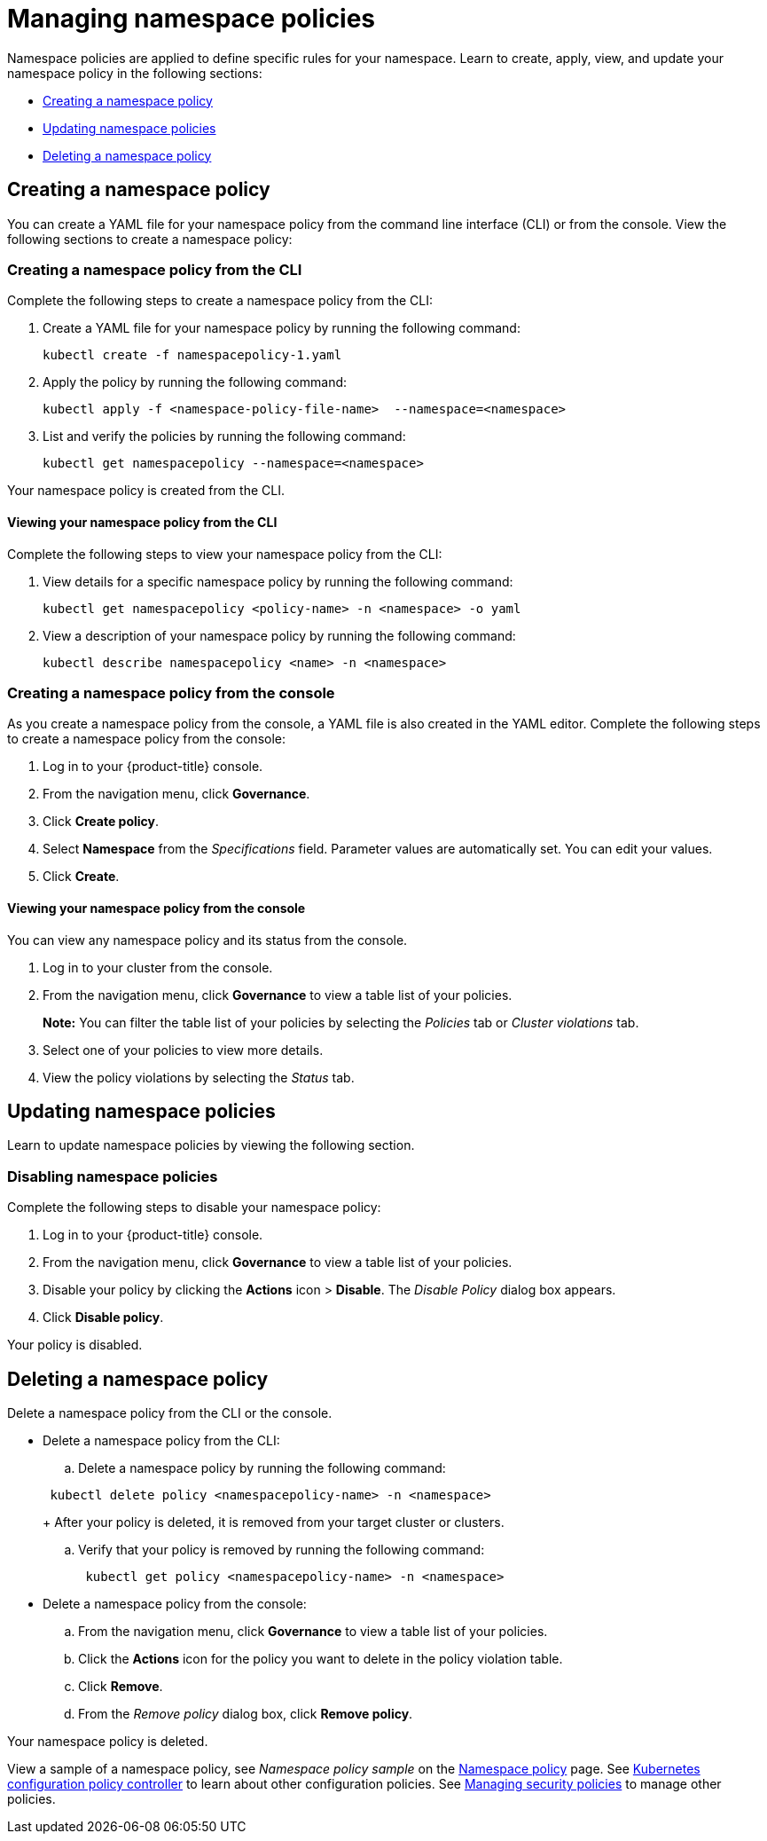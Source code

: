 [#managing-namespace-policies]
= Managing namespace policies

Namespace policies are applied to define specific rules for your namespace. Learn to create, apply, view, and update your namespace policy in the following sections:

* <<creating-a-namespace-policy,Creating a namespace policy>>
* <<updating-namespace-policies,Updating namespace policies>>
* <<deleting-a-namespace-policy,Deleting a namespace policy>>

[#creating-a-namespace-policy]
== Creating a namespace policy

You can create a YAML file for your namespace policy from the command line interface (CLI) or from the console.
View the following sections to create a namespace policy:

[#creating-a-namespace-policy-from-the-cli]
=== Creating a namespace policy from the CLI

Complete the following steps to create a namespace policy from the CLI:

. Create a YAML file for your namespace policy by running the following command:
+
----
kubectl create -f namespacepolicy-1.yaml
----

. Apply the policy by running the following command:
+
----
kubectl apply -f <namespace-policy-file-name>  --namespace=<namespace>
----

. List and verify the policies by running the following command:
+
----
kubectl get namespacepolicy --namespace=<namespace>
----

Your namespace policy is created from the CLI.

[#viewing-your-namespace-policy-from-the-cli]
==== Viewing your namespace policy from the CLI

Complete the following steps to view your namespace policy from the CLI:

. View details for a specific namespace policy by running the following command:
+
----
kubectl get namespacepolicy <policy-name> -n <namespace> -o yaml
----

. View a description of your namespace policy by running the following command:
+
----
kubectl describe namespacepolicy <name> -n <namespace>
----

[#creating-a-namespace-policy-from-the-console]
=== Creating a namespace policy from the console

As you create a namespace policy from the console, a YAML file is also created in the YAML editor.
Complete the following steps to create a namespace policy from the console:

. Log in to your {product-title} console.
. From the navigation menu, click *Governance*.
. Click *Create policy*.
. Select *Namespace* from the _Specifications_ field.
Parameter values are automatically set.
You can edit your values.
. Click *Create*.

[#viewing-your-namespace-policy-from-the-console]
==== Viewing your namespace policy from the console

You can view any namespace policy and its status from the console.

. Log in to your cluster from the console.
. From the navigation menu, click *Governance* to view a table list of your policies.
+
*Note:* You can filter the table list of your policies by selecting the _Policies_ tab or _Cluster violations_ tab.

. Select one of your policies to view more details.
. View the policy violations by selecting the _Status_ tab.

[#updating-namespace-policies]
== Updating namespace policies

Learn to update namespace policies by viewing the following section.

[#disabling-namespace-policies]
=== Disabling namespace policies

Complete the following steps to disable your namespace policy:

. Log in to your {product-title} console.
. From the navigation menu, click *Governance* to view a table list of your policies.
. Disable your policy by clicking the *Actions* icon > *Disable*.
The _Disable Policy_ dialog box appears.
. Click *Disable policy*.

Your policy is disabled.

[#deleting-a-namespace-policy]
== Deleting a namespace policy

Delete a namespace policy from the CLI or the console.

* Delete a namespace policy from the CLI:
 .. Delete a namespace policy by running the following command:

+
----
 kubectl delete policy <namespacepolicy-name> -n <namespace>
----
+
After your policy is deleted, it is removed from your target cluster or clusters.

 .. Verify that your policy is removed by running the following command:
+
----
 kubectl get policy <namespacepolicy-name> -n <namespace>
----
* Delete a namespace policy from the console:
 .. From the navigation menu, click *Governance* to view a table list of your policies.
 .. Click the *Actions* icon for the policy you want to delete in the policy violation table.
 .. Click *Remove*.
 .. From the _Remove policy_ dialog box, click *Remove policy*.

Your namespace policy is deleted.

View a sample of a namespace policy, see _Namespace policy sample_ on the xref:../risk_compliance/namespace_policy.adoc#namespace-policy-sample[Namespace policy] page.
See xref:../risk_compliance/config_policy_ctrl.adoc#kubernetes-configuration-policy-controller[Kubernetes configuration policy controller] to learn about other configuration policies.
See xref:../risk_compliance/create_policy.adoc#managing-security-policies[Managing security policies] to manage other policies.
